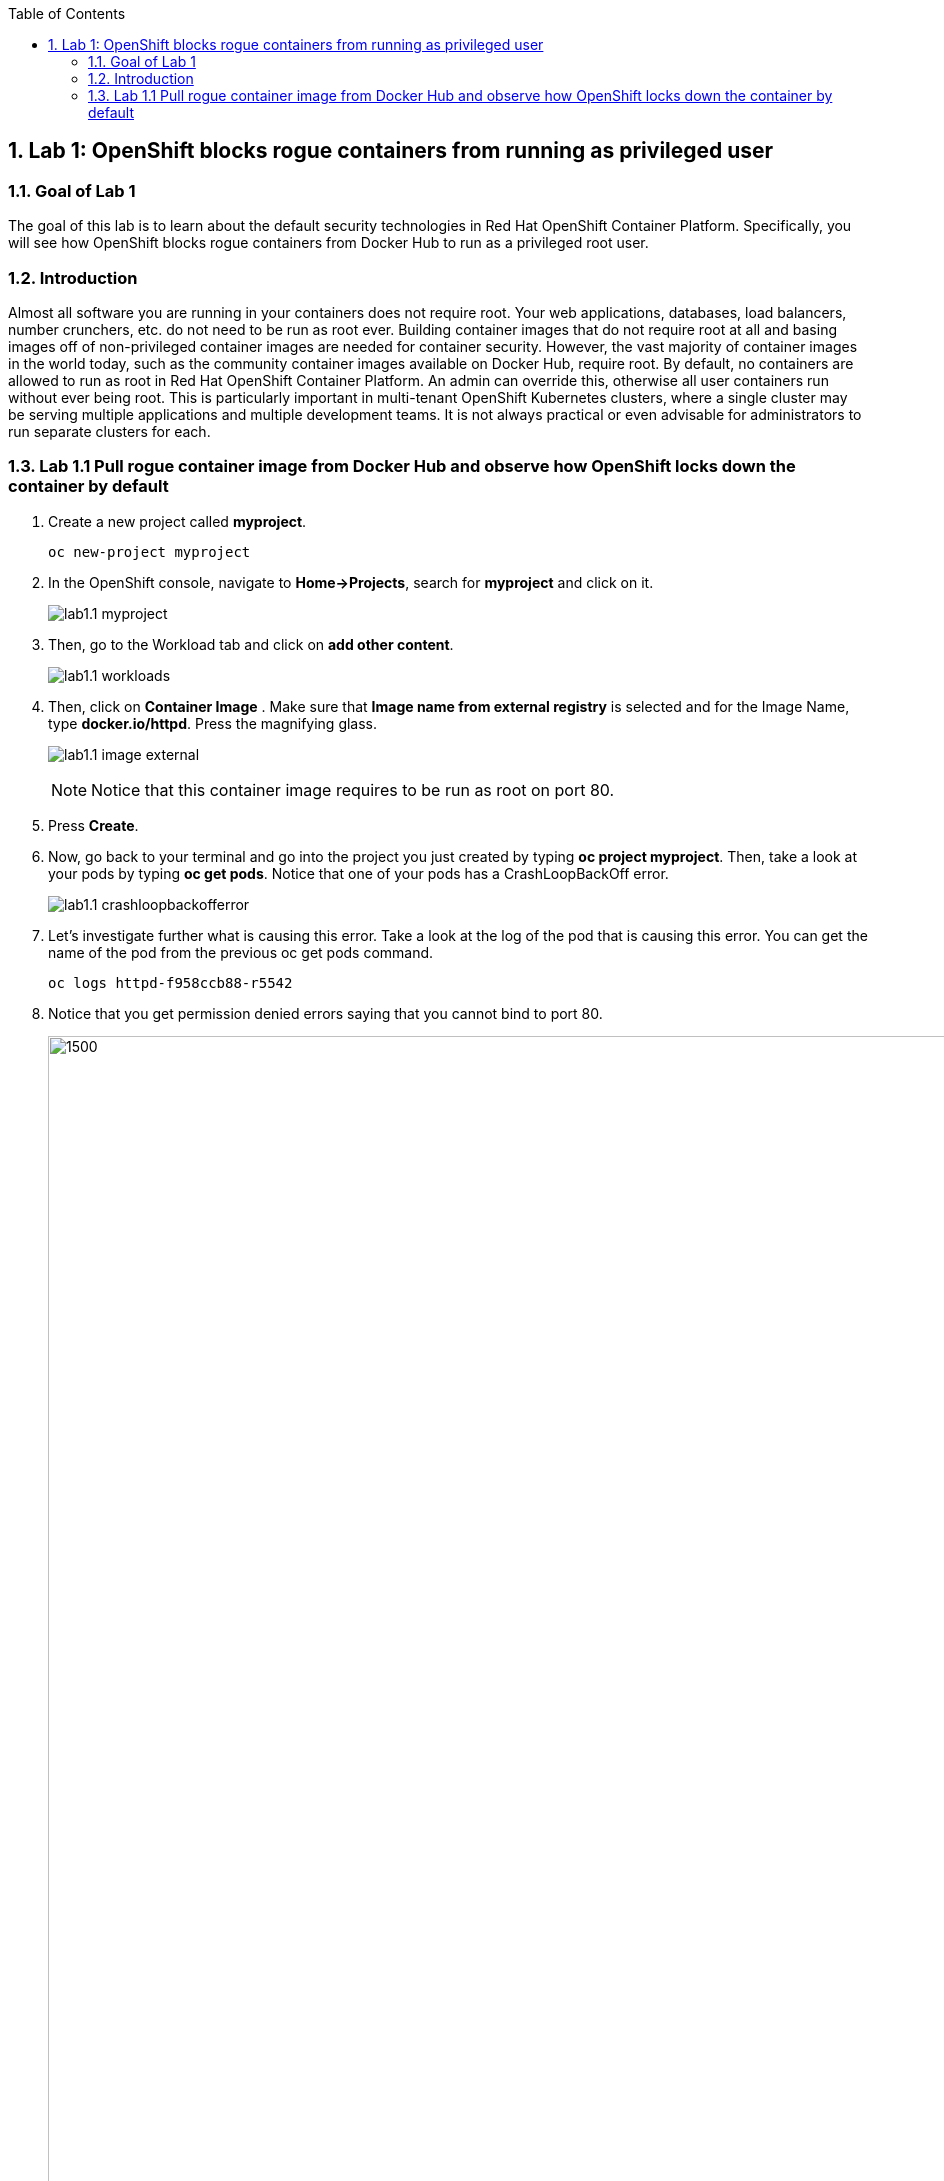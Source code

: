 :USER_GUID: %GUID%
:USERNAME: %USERNAME%
:markup-in-source: verbatim,attributes,quotes
:show_solution: true
:sectnums: true
:toc: true

== Lab 1: OpenShift blocks rogue containers from running as privileged user


=== Goal of Lab 1
The goal of this lab is to learn about the default security technologies in Red Hat OpenShift Container Platform. Specifically, you will see how OpenShift blocks rogue containers from Docker Hub to run as a privileged root user.

=== Introduction
Almost all software you are running in your containers does not require root. Your web applications, databases, load balancers, number crunchers, etc. do not need to be run as root ever. Building container images that do not require root at all and basing images off of non-privileged container images are needed for container security. However, the vast majority of container images in the world today, such as the community container images available on Docker Hub, require root. By default, no containers are allowed to run as root in Red Hat OpenShift Container Platform. An admin can override this, otherwise all user containers run without ever being root. This is particularly important in multi-tenant OpenShift Kubernetes clusters, where a single cluster may be serving multiple applications and multiple development teams. It is not always practical or even advisable for administrators to run separate clusters for each.

=== Lab 1.1 Pull rogue container image from Docker Hub and observe how OpenShift locks down the container by default

. Create a new project called *myproject*.
+
[source,bash,role=execute]
----
oc new-project myproject
----

. In the OpenShift console, navigate to *Home->Projects*, search for *myproject* and click on it.
+
image:images/lab1.1-myproject.png[]

. Then, go to the Workload tab and click on *add other content*.
+
image:images/lab1.1-workloads.png[]

. Then, click on *Container Image* . Make sure that *Image name from external registry* is selected and for the Image Name, type *docker.io/httpd*. Press the magnifying glass.
+
image:images/lab1.1-image-external.png[]
+
NOTE: Notice that this container image requires to be run as root on port 80.

. Press *Create*.

. Now, go back to your terminal and go into the project you just created by typing *oc project myproject*. Then, take a look at your pods by typing *oc get pods*. Notice that one of your pods has a CrashLoopBackOff error.
+
image:images/lab1.1-crashloopbackofferror.png[]

. Let's investigate further what is causing this error. Take a look at the log of the pod that is causing this error.
You can get the name of the pod from the previous oc get pods command.
+
[source]
----
oc logs httpd-f958ccb88-r5542
----

. Notice that you get permission denied errors saying that you cannot bind to port 80.
+
image:images/lab1.1-noport80.png[1500,1500]

. For a more detailed look, type oc describe pod with the name of your pod.
+
[source]
----
oc describe pod httpd-f958ccb88-r5542
----
+
image:images/lab1.1-describepod-error.png[]
+
NOTE: Notice that the output shows that the container failed after trying to start on port 80 and terminated due to a CrashLoopBackOff error. Also notice the default OpenShift Security Context Constraints policy that is in place is restricted (openshift.io/scc: restricted).

<<top>>

link:README.adoc#table-of-contents[ Table of Contents ]
